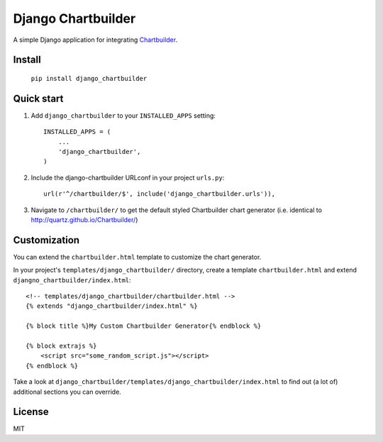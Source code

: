 ====================
Django Chartbuilder
====================

A simple Django application for integrating
`Chartbuilder <https://github.com/Quartz/Chartbuilder/>`_.

Install
-------
     ``pip install django_chartbuilder``
     
Quick start
-----------

1. Add ``django_chartbuilder`` to your ``INSTALLED_APPS`` setting::

    INSTALLED_APPS = (
        ...
        'django_chartbuilder',
    )

2. Include the django-chartbuilder URLconf in your project ``urls.py``::

    url(r'^/chartbuilder/$', include('django_chartbuilder.urls')),

3. Navigate to ``/chartbuilder/`` to get the default styled Chartbuilder
   chart generator (i.e. identical to http://quartz.github.io/Chartbuilder/)


Customization
-------------

You can extend the ``chartbuilder.html`` template to customize the chart
generator.

In your project's ``templates/django_chartbuilder/`` directory, create a
template ``chartbuilder.html`` and extend
``djangno_chartbuilder/index.html``::

        <!-- templates/django_chartbuilder/chartbuilder.html -->
        {% extends "django_chartbuilder/index.html" %}
        
        {% block title %}My Custom Chartbuilder Generator{% endblock %}
    
        {% block extrajs %}
            <script src="some_random_script.js"></script>
        {% endblock %}


Take a look at ``django_chartbuilder/templates/django_chartbuilder/index.html``
to find out (a lot of) additional sections you can override.

License
-------
MIT
